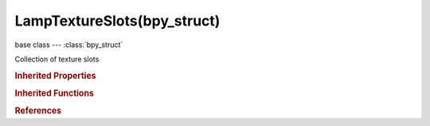 LampTextureSlots(bpy_struct)
============================

.. module:: bpy.types

base class --- :class:`bpy_struct`

.. class:: LampTextureSlots(bpy_struct)

   Collection of texture slots

   .. classmethod:: add()

      add

      :return:

         The newly initialized mtex

      :rtype: :class:`LampTextureSlot`

   .. classmethod:: create(index)

      create

      :arg index:

         Index, Slot index to initialize

      :type index: int in [0, inf]
      :return:

         The newly initialized mtex

      :rtype: :class:`LampTextureSlot`

   .. classmethod:: clear(index)

      clear

      :arg index:

         Index, Slot index to clear

      :type index: int in [0, inf]

   .. classmethod:: bl_rna_get_subclass(id, default=None)
   
      :arg id: The RNA type identifier.
      :type id: string
      :return: The RNA type or default when not found.
      :rtype: :class:`bpy.types.Struct` subclass


   .. classmethod:: bl_rna_get_subclass_py(id, default=None)
   
      :arg id: The RNA type identifier.
      :type id: string
      :return: The class or default when not found.
      :rtype: type


.. rubric:: Inherited Properties

.. hlist::
   :columns: 2

   * :class:`bpy_struct.id_data`

.. rubric:: Inherited Functions

.. hlist::
   :columns: 2

   * :class:`bpy_struct.as_pointer`
   * :class:`bpy_struct.driver_add`
   * :class:`bpy_struct.driver_remove`
   * :class:`bpy_struct.get`
   * :class:`bpy_struct.is_property_hidden`
   * :class:`bpy_struct.is_property_readonly`
   * :class:`bpy_struct.is_property_set`
   * :class:`bpy_struct.items`
   * :class:`bpy_struct.keyframe_delete`
   * :class:`bpy_struct.keyframe_insert`
   * :class:`bpy_struct.keys`
   * :class:`bpy_struct.path_from_id`
   * :class:`bpy_struct.path_resolve`
   * :class:`bpy_struct.property_unset`
   * :class:`bpy_struct.type_recast`
   * :class:`bpy_struct.values`

.. rubric:: References

.. hlist::
   :columns: 2

   * :class:`Lamp.texture_slots`

